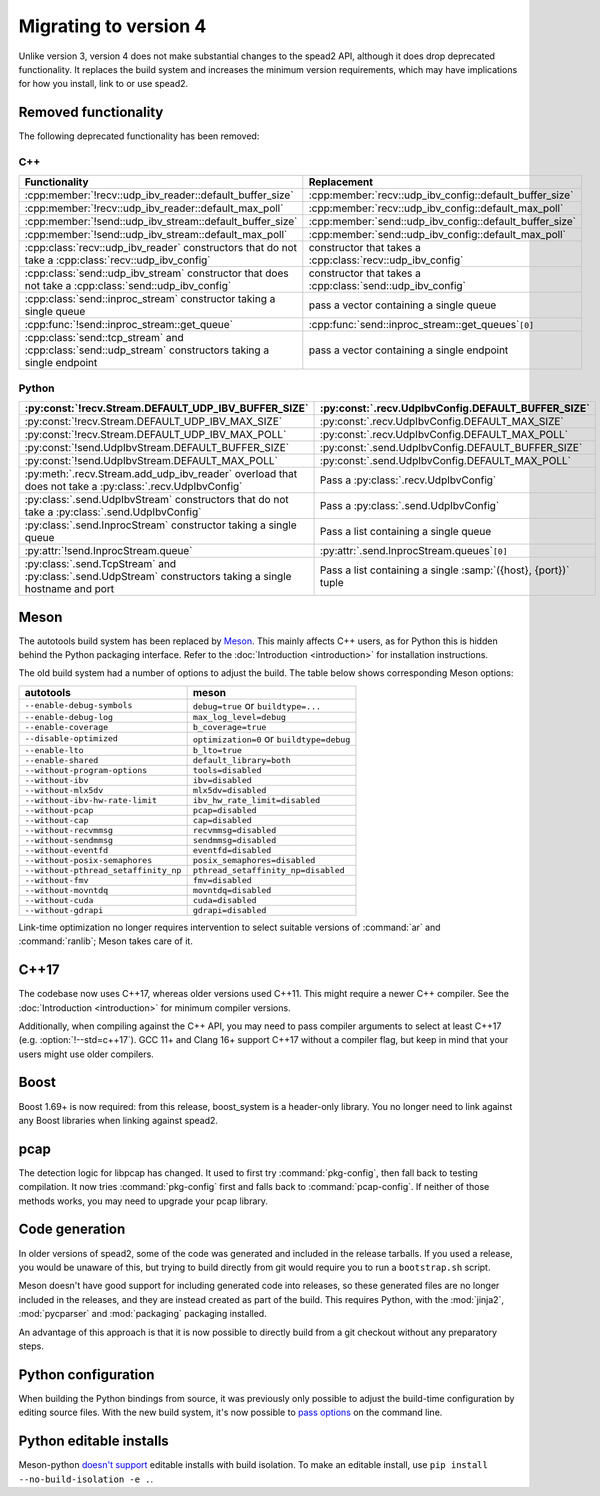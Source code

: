 Migrating to version 4
======================

Unlike version 3, version 4 does not make substantial changes to the spead2
API, although it does drop deprecated functionality. It
replaces the build system and increases the minimum version requirements, which
may have implications for how you install, link to or use spead2.

Removed functionality
---------------------
The following deprecated functionality has been removed:

C++
^^^
.. cpp:namespace-push:: spead2

.. list-table::
   :width: 100%
   :header-rows: 1

   * - Functionality
     - Replacement
   * - :cpp:member:`!recv::udp_ibv_reader::default_buffer_size`
     - :cpp:member:`recv::udp_ibv_config::default_buffer_size`
   * - :cpp:member:`!recv::udp_ibv_reader::default_max_poll`
     - :cpp:member:`recv::udp_ibv_config::default_max_poll`
   * - :cpp:member:`!send::udp_ibv_stream::default_buffer_size`
     - :cpp:member:`send::udp_ibv_config::default_buffer_size`
   * - :cpp:member:`!send::udp_ibv_stream::default_max_poll`
     - :cpp:member:`send::udp_ibv_config::default_max_poll`
   * - :cpp:class:`recv::udp_ibv_reader` constructors that do
       not take a :cpp:class:`recv::udp_ibv_config`
     - constructor that takes a :cpp:class:`recv::udp_ibv_config`
   * - :cpp:class:`send::udp_ibv_stream` constructor that does
       not take a :cpp:class:`send::udp_ibv_config`
     - constructor that takes a :cpp:class:`send::udp_ibv_config`
   * - :cpp:class:`send::inproc_stream` constructor
       taking a single queue
     - pass a vector containing a single queue
   * - :cpp:func:`!send::inproc_stream::get_queue`
     - :cpp:func:`send::inproc_stream::get_queues`\ ``[0]``
   * - :cpp:class:`send::tcp_stream` and :cpp:class:`send::udp_stream`
       constructors taking a single endpoint
     - pass a vector containing a single endpoint

.. cpp:namespace-pop::

Python
^^^^^^

.. list-table::
   :width: 100%
   :header-rows: 1

   * - :py:const:`!recv.Stream.DEFAULT_UDP_IBV_BUFFER_SIZE`
     - :py:const:`.recv.UdpIbvConfig.DEFAULT_BUFFER_SIZE`
   * - :py:const:`!recv.Stream.DEFAULT_UDP_IBV_MAX_SIZE`
     - :py:const:`.recv.UdpIbvConfig.DEFAULT_MAX_SIZE`
   * - :py:const:`!recv.Stream.DEFAULT_UDP_IBV_MAX_POLL`
     - :py:const:`.recv.UdpIbvConfig.DEFAULT_MAX_POLL`
   * - :py:const:`!send.UdpIbvStream.DEFAULT_BUFFER_SIZE`
     - :py:const:`.send.UdpIbvConfig.DEFAULT_BUFFER_SIZE`
   * - :py:const:`!send.UdpIbvStream.DEFAULT_MAX_POLL`
     - :py:const:`.send.UdpIbvConfig.DEFAULT_MAX_POLL`
   * - :py:meth:`.recv.Stream.add_udp_ibv_reader` overload that does not take
       a :py:class:`.recv.UdpIbvConfig`
     - Pass a :py:class:`.recv.UdpIbvConfig`
   * - :py:class:`.send.UdpIbvStream` constructors that do not take a
       :py:class:`.send.UdpIbvConfig`
     - Pass a :py:class:`.send.UdpIbvConfig`
   * - :py:class:`.send.InprocStream` constructor taking a single queue
     - Pass a list containing a single queue
   * - :py:attr:`!send.InprocStream.queue`
     - :py:attr:`.send.InprocStream.queues`\ ``[0]``
   * - :py:class:`.send.TcpStream` and :py:class:`.send.UdpStream` constructors
       taking a single hostname and port
     - Pass a list containing a single :samp:`({host}, {port})` tuple

Meson
-----
The autotools build system has been replaced by `Meson`_. This mainly affects
C++ users, as for Python this is hidden behind the Python packaging
interface. Refer to the :doc:`Introduction <introduction>` for installation
instructions.

The old build system had a number of options to adjust the build. The table
below shows corresponding Meson options:

====================================== =====================================
autotools                              meson
====================================== =====================================
``--enable-debug-symbols``             ``debug=true`` or ``buildtype=...``
``--enable-debug-log``                 ``max_log_level=debug``
``--enable-coverage``                  ``b_coverage=true``
``--disable-optimized``                ``optimization=0`` or ``buildtype=debug``
``--enable-lto``                       ``b_lto=true``
``--enable-shared``                    ``default_library=both``
``--without-program-options``          ``tools=disabled``
``--without-ibv``                      ``ibv=disabled``
``--without-mlx5dv``                   ``mlx5dv=disabled``
``--without-ibv-hw-rate-limit``        ``ibv_hw_rate_limit=disabled``
``--without-pcap``                     ``pcap=disabled``
``--without-cap``                      ``cap=disabled``
``--without-recvmmsg``                 ``recvmmsg=disabled``
``--without-sendmmsg``                 ``sendmmsg=disabled``
``--without-eventfd``                  ``eventfd=disabled``
``--without-posix-semaphores``         ``posix_semaphores=disabled``
``--without-pthread_setaffinity_np``   ``pthread_setaffinity_np=disabled``
``--without-fmv``                      ``fmv=disabled``
``--without-movntdq``                  ``movntdq=disabled``
``--without-cuda``                     ``cuda=disabled``
``--without-gdrapi``                   ``gdrapi=disabled``
====================================== =====================================

Link-time optimization no longer requires intervention to select suitable
versions of :command:`ar` and :command:`ranlib`; Meson takes care of it.

C++17
-----
The codebase now uses C++17, whereas older versions used C++11. This might
require a newer C++ compiler. See the :doc:`Introduction <introduction>` for
minimum compiler versions.

Additionally, when compiling against the C++ API, you may need to pass
compiler arguments to select at least C++17 (e.g. :option:`!--std=c++17`). GCC
11+ and Clang 16+ support C++17 without a compiler flag, but keep in mind that
your users might use older compilers.

Boost
-----
Boost 1.69+ is now required: from this release, boost_system is
a header-only library. You no longer need to link against any Boost libraries
when linking against spead2.

pcap
----
The detection logic for libpcap has changed. It used to first try
:command:`pkg-config`, then fall back to testing compilation. It now tries
:command:`pkg-config` first and falls back to :command:`pcap-config`. If
neither of those methods works, you may need to upgrade your pcap library.

Code generation
---------------
In older versions of spead2, some of the code was generated and included in
the release tarballs. If you used a release, you would be unaware of this, but
trying to build directly from git would require you to run a ``bootstrap.sh``
script.

Meson doesn't have good support for including generated code into releases, so
these generated files are no longer included in the releases, and they are
instead created as part of the build. This requires Python, with the
:mod:`jinja2`, :mod:`pycparser` and :mod:`packaging` packaging installed.

An advantage of this approach is that it is now possible to directly build
from a git checkout without any preparatory steps.

Python configuration
--------------------
When building the Python bindings from source, it was previously only possible
to adjust the build-time configuration by editing source files. With
the new build system, it's now possible to `pass options`_ on the command
line.

.. _pass options: https://meson-python.readthedocs.io/en/latest/how-to-guides/config-settings.html

Python editable installs
------------------------
Meson-python `doesn't support <no-editable_>`_ editable installs with build
isolation. To make an editable install, use ``pip install --no-build-isolation -e .``.

.. _no-editable: https://meson-python.readthedocs.io/en/latest/how-to-guides/editable-installs.html
